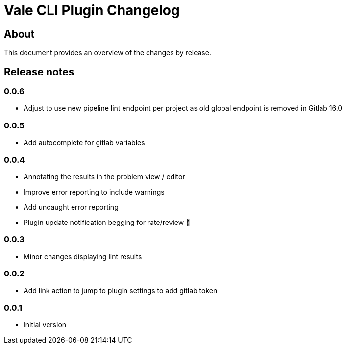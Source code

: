 = Vale CLI Plugin Changelog

== About

This document provides an overview of the changes by release.

[[releasenotes]]
== Release notes

=== 0.0.6

- Adjust to use new pipeline lint endpoint per project as old global endpoint is removed in Gitlab 16.0

=== 0.0.5

- Add autocomplete for gitlab variables

=== 0.0.4

- Annotating the results in the problem view / editor
- Improve error reporting to include warnings
- Add uncaught error reporting
- Plugin update notification begging for rate/review 🤣

=== 0.0.3

- Minor changes displaying lint results

=== 0.0.2

- Add link action to jump to plugin settings to add gitlab token

=== 0.0.1

- Initial version
